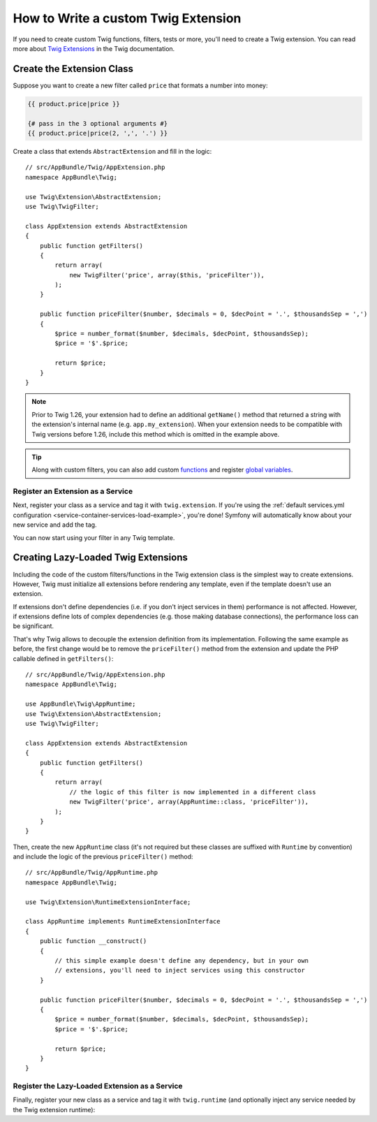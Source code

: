 .. index::
   single: Twig extensions

How to Write a custom Twig Extension
====================================

If you need to create custom Twig functions, filters, tests or more, you'll need
to create a Twig extension. You can read more about `Twig Extensions`_ in the Twig
documentation.

Create the Extension Class
--------------------------

Suppose you want to create a new filter called ``price`` that formats a number into
money:

.. code-block:: twig

    {{ product.price|price }}

    {# pass in the 3 optional arguments #}
    {{ product.price|price(2, ',', '.') }}

Create a class that extends ``AbstractExtension`` and fill in the logic::

    // src/AppBundle/Twig/AppExtension.php
    namespace AppBundle\Twig;

    use Twig\Extension\AbstractExtension;
    use Twig\TwigFilter;

    class AppExtension extends AbstractExtension
    {
        public function getFilters()
        {
            return array(
                new TwigFilter('price', array($this, 'priceFilter')),
            );
        }

        public function priceFilter($number, $decimals = 0, $decPoint = '.', $thousandsSep = ',')
        {
            $price = number_format($number, $decimals, $decPoint, $thousandsSep);
            $price = '$'.$price;

            return $price;
        }
    }

.. note::

    Prior to Twig 1.26, your extension had to define an additional ``getName()``
    method that returned a string with the extension's internal name (e.g.
    ``app.my_extension``). When your extension needs to be compatible with Twig
    versions before 1.26, include this method which is omitted in the example
    above.

.. tip::

    Along with custom filters, you can also add custom `functions`_ and register
    `global variables`_.

Register an Extension as a Service
~~~~~~~~~~~~~~~~~~~~~~~~~~~~~~~~~~

Next, register your class as a service and tag it with ``twig.extension``. If you're
using the :ref:`default services.yml configuration <service-container-services-load-example>`,
you're done! Symfony will automatically know about your new service and add the tag.

You can now start using your filter in any Twig template.

Creating Lazy-Loaded Twig Extensions
------------------------------------

.. versionadded:: 1.26
    Support for lazy-loaded extensions was introduced in Twig 1.26.

Including the code of the custom filters/functions in the Twig extension class
is the simplest way to create extensions. However, Twig must initialize all
extensions before rendering any template, even if the template doesn't use an
extension.

If extensions don't define dependencies (i.e. if you don't inject services in
them) performance is not affected. However, if extensions define lots of complex
dependencies (e.g. those making database connections), the performance loss can
be significant.

That's why Twig allows to decouple the extension definition from its
implementation. Following the same example as before, the first change would be
to remove the ``priceFilter()`` method from the extension and update the PHP
callable defined in ``getFilters()``::

    // src/AppBundle/Twig/AppExtension.php
    namespace AppBundle\Twig;

    use AppBundle\Twig\AppRuntime;
    use Twig\Extension\AbstractExtension;
    use Twig\TwigFilter;

    class AppExtension extends AbstractExtension
    {
        public function getFilters()
        {
            return array(
                // the logic of this filter is now implemented in a different class
                new TwigFilter('price', array(AppRuntime::class, 'priceFilter')),
            );
        }
    }

Then, create the new ``AppRuntime`` class (it's not required but these classes
are suffixed with ``Runtime`` by convention) and include the logic of the
previous ``priceFilter()`` method::

    // src/AppBundle/Twig/AppRuntime.php
    namespace AppBundle\Twig;

    use Twig\Extension\RuntimeExtensionInterface;

    class AppRuntime implements RuntimeExtensionInterface
    {
        public function __construct()
        {
            // this simple example doesn't define any dependency, but in your own
            // extensions, you'll need to inject services using this constructor
        }

        public function priceFilter($number, $decimals = 0, $decPoint = '.', $thousandsSep = ',')
        {
            $price = number_format($number, $decimals, $decPoint, $thousandsSep);
            $price = '$'.$price;

            return $price;
        }
    }

Register the Lazy-Loaded Extension as a Service
~~~~~~~~~~~~~~~~~~~~~~~~~~~~~~~~~~~~~~~~~~~~~~~

Finally, register your new class as a service and tag it with ``twig.runtime``
(and optionally inject any service needed by the Twig extension runtime):

.. configuration-block::

    .. code-block:: yaml

        # app/config/services.yml
        services:
            app.twig_runtime:
                class: AppBundle\Twig\AppRuntime
                public: false
                tags:
                    - { name: twig.runtime }

    .. code-block:: xml

        <!-- app/config/services.xml -->
        <?xml version="1.0" encoding="UTF-8" ?>
        <container xmlns="http://symfony.com/schema/dic/services"
            xmlns:xsi="http://www.w3.org/2001/XMLSchema-instance"
            xsi:schemaLocation="http://symfony.com/schema/dic/services
                http://symfony.com/schema/dic/services/services-1.0.xsd">

            <services>
                <service id="app.twig_runtime"
                    class="AppBundle\Twig\AppRuntime"
                    public="false">
                    <tag name="twig.runtime" />
                </service>
            </services>
        </container>

    .. code-block:: php

        // app/config/services.php
        use AppBundle\Twig\AppExtension;

        $container
            ->register('app.twig_runtime', AppRuntime::class)
            ->setPublic(false)
            ->addTag('twig.runtime');

.. _`Twig extensions documentation`: http://twig.sensiolabs.org/doc/advanced.html#creating-an-extension
.. _`global variables`: http://twig.sensiolabs.org/doc/advanced.html#id1
.. _`functions`: http://twig.sensiolabs.org/doc/advanced.html#id2
.. _`Twig Extensions`: https://twig.sensiolabs.org/doc/2.x/advanced.html#creating-an-extension
